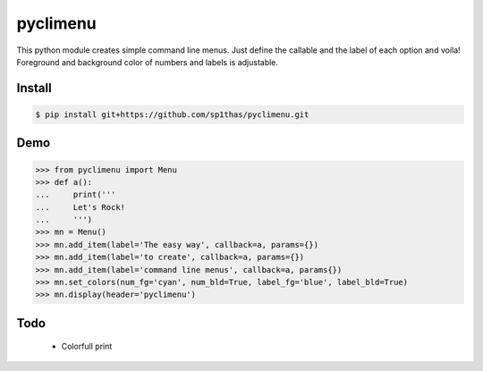pyclimenu
=========

This python module creates simple command line menus. Just define the callable and the label of each option and voila!
Foreground and background color of numbers and labels is adjustable.

Install
-------

.. code:: bash

    $ pip install git+https://github.com/sp1thas/pyclimenu.git

Demo
----

.. code:: python

    >>> from pyclimenu import Menu
    >>> def a():                                                                                                     
    ...     print('''
    ...     Let's Rock!
    ...     ''')
    >>> mn = Menu()
    >>> mn.add_item(label='The easy way', callback=a, params={})
    >>> mn.add_item(label='to create', callback=a, params={})
    >>> mn.add_item(label='command line menus', callback=a, params{})
    >>> mn.set_colors(num_fg='cyan', num_bld=True, label_fg='blue', label_bld=True)
    >>> mn.display(header='pyclimenu')


.. image:: imgs/display.png
   :target: #

Todo
----
    - Colorfull print
